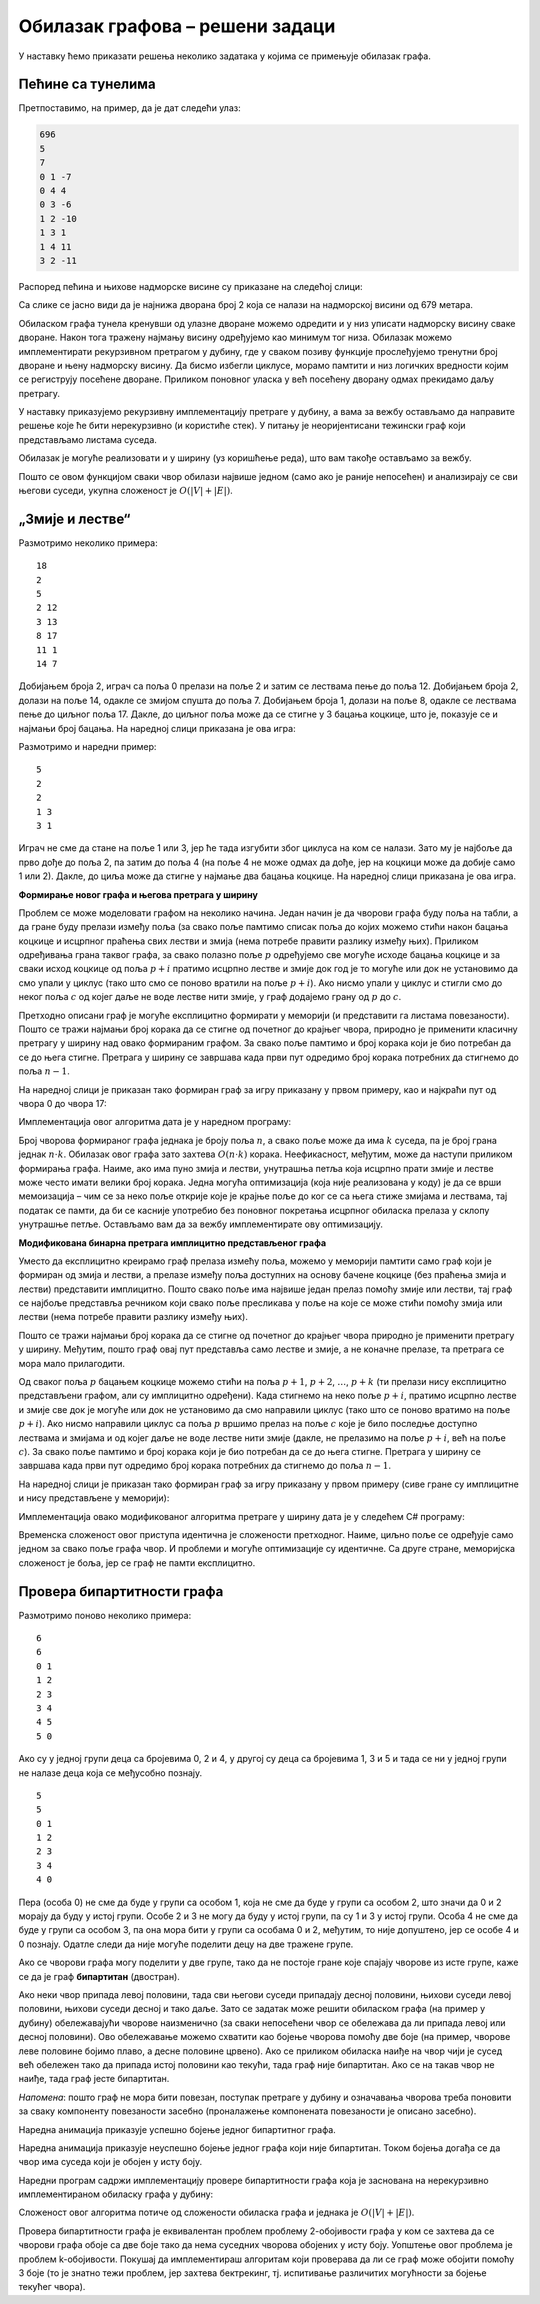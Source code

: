 Обилазак графова – решени задаци
================================

У наставку ћемо приказати решења неколико задатака у којима се
примењује обилазак графа.


Пећине са тунелима
------------------

.. questionnote::

   Спелеолози се налазе у улазној дворани пећине, на висини тла, чија
   је надморска висина позната. Пећина има укупно :math:`n` дворана
   обележених бројевима од :math:`0` до :math:`n-1` (улазна дворана је
   обележена бројем :math:`0`) и до сваке од њих се може стићи
   коришћењем неког од многих тунела који их повезују. Сви тунели су
   двосмерни. Ако се за сваки тунел зна које две дворане повезује и
   колика је висинска разлика између њих, написати програм који
   одређује најнижу надморску висину на коју се спелеолози у пећини
   могу спустити.

   Са стандардног улаза се учитава висина тла (цео број), а затим, из
   следеће линије природни број :math:`n` који представља број дворана
   и затим природни број :math:`m` који представља број тунела. У
   наредних :math:`m` линија налазе се по три цела броја раздвојена
   размацима, која описују тунел: редни број полазне дворане, редни
   број долазне дворане и висинску разлику између полазне и долазне
   дворане (негативан број значи да је долазна дворана на мањој
   надморској висини).

   На стандардни излаз исписати цео број који представља најнижу
   надморску висину на којој се налази нека дворана.

Претпоставимо, на пример, да је дат следећи улаз:

.. code::

   696
   5
   7
   0 1 -7
   0 4 4
   0 3 -6
   1 2 -10
   1 3 1
   1 4 11
   3 2 -11

Распоред пећина и њихове надморске висине су приказане на следећој
слици:

.. image:: ../../_images/4_grafovski/pecine.png
    :width: 250px
    :align: center

Са слике се јасно види да је најнижа дворана број 2 која се налази на
надморској висини од 679 метара.
   
Обиласком графа тунела кренувши од улазне дворане можемо одредити и у
низ уписати надморску висину сваке дворане. Након тога тражену најмању
висину одређујемо као минимум тог низа. Обилазак можемо имплементирати
рекурзивном претрагом у дубину, где у сваком позиву функције
прослеђујемо тренутни број дворане и њену надморску висину. Да бисмо
избегли циклусе, морамо памтити и низ логичких вредности којим се
региструју посећене дворане. Приликом поновног уласка у већ посећену
дворану одмах прекидамо даљу претрагу.

У наставку приказујемо рекурзивну имплементацију претраге у дубину, а
вама за вежбу остављамо да направите решење које ће бити нерекурзивно
(и користиће стек). У питању је неоријентисани тежински граф који
представљамо листама суседа.

.. activecode:: pecine_sa_tunelima
    :passivecode: true
    :coach:
    :includesrc: _src/4_grafovski/pecine_sa_tunelima.cs
                 
Обилазак је могуће реализовати и у ширину (уз коришћење реда), што вам
такође остављамо за вежбу.

Пошто се овом функцијом сваки чвор обилази највише једном (само ако је
раније непосећен) и анализирају се сви његови суседи, укупна сложеност
је :math:`O(|V| + |E|)`.

„Змије и лестве“
----------------

.. questionnote::
   
   У популарној игри „Змије и лестве“ играч се креће од почетног поља
   бацајући коцкицу и померајући се онолико поља унапред колико
   коцкица покаже. Постоје две врсте посебних поља. Ако играч стане на
   неко поље на ком се налазе „лестве“, он се пење уз те лестве и
   прелази на оно поље са већим бројем до кога те лестве воде. Ако
   играч стане на неко поље на ком се налази змија, он се спушта и
   прелази на оно поље са мањим бројем до кога та змија води. Написати
   програм који одређује минималан број корака (бацања коцкице) којима
   играч може да стигне од почетног до завршног поља.

   *Напомена*: Ако играч стигне на неко поље које је део циклуса
   састављеног од лестви и змија, он моментално губи игру и не може да
   стигне до циља (таква поља се морају избегавати).


   Са стандардног улаза се учитава укупан број поља :math:`n`
   (:math:`5 \leq n \leq 200`). Поља су обележена бројевима од 0 до
   :math:`n-1`. У наредном реду се налази највећи број :math:`k` који
   се може добити бацањем коцкице (коцкицом се добијају бројеви од
   :math:`1` до :math:`k`). Након тога се учитава укупан број :math:`m` змија
   и лестви (:math:`0 \leq m \leq n`), а затим и подаци о њима (број
   полазног и број долазног поља).

   На стандардни излаз исписати тражени минимални број корака. Ако
   није могуће стићи до циља, исписати -1.

Размотримо неколико примера:

::

   18
   2
   5
   2 12
   3 13
   8 17
   11 1
   14 7

Добијањем броја 2, играч са поља 0 прелази на поље 2 и затим се
лествама пење до поља 12. Добијањем броја 2, долази на поље 14, одакле
се змијом спушта до поља 7. Добијањем броја 1, долази на поље 8,
одакле се лествама пење до циљног поља 17. Дакле, до циљног поља може
да се стигне у 3 бацања коцкице, што је, показује се и најмањи број
бацања. На наредној слици приказана је ова игра:


.. image:: ../../_images/4_grafovski/zmije_i_lestve_1.png
    :width: 300px
    :align: center

Размотримо и наредни пример:
            
::

   5
   2
   2
   1 3
   3 1


Играч не сме да стане на поље 1 или 3, јер ће тада изгубити због
циклуса на ком се налази. Зато му је најбоље да прво дође до поља 2,
па затим до поља 4 (на поље 4 не може одмах да дође, јер на коцкици
може да добије само 1 или 2). Дакле, до циља може да стигне у најмање
два бацања коцкице. На наредној слици приказана је ова игра.

.. image:: ../../_images/4_grafovski/zmije_i_lestve_2.png
    :width: 300px
    :align: center

**Формирање новог графа и његова претрага у ширину**

Проблем се може моделовати графом на неколико начина. Један начин је да
чворови графа буду поља на табли, а да гране буду прелази између поља
(за свако поље памтимо списак поља до којих можемо стићи након бацања
коцкице и исцрпног праћења свих лестви и змија (нема потребе правити
разлику између њих). Приликом одређивања грана таквог графа, за свако
полазно поље :math:`p` одређујемо све могуће исходе бацања коцкице и за
сваки исход коцкице од поља :math:`p+i` пратимо исцрпно лестве и змије
док год је то могуће или док не установимо да смо упали у циклус (тако
што смо се поново вратили на поље :math:`p+i`). Ако нисмо упали у циклус
и стигли смо до неког поља :math:`c` од којег даље не воде лестве нити
змије, у граф додајемо грану од :math:`p` до :math:`c`.

Претходно описани граф је могуће експлицитно формирати у меморији (и
представити га листама повезаности). Пошто се тражи најмањи број
корака да се стигне од почетног до крајњег чвора, природно је
применити класичну претрагу у ширину над овако формираним графом. За
свако поље памтимо и број корака који је био потребан да се до њега
стигне. Претрага у ширину се завршава када први пут одредимо број
корака потребних да стигнемо до поља :math:`n-1`.

На наредној слици је приказан тако формиран граф за игру приказану у
првом примеру, као и најкраћи пут од чвора 0 до чвора 17:

.. image:: ../../_images/4_grafovski/zmije_i_lestve_1_graf.png
    :width: 300px
    :align: center

Имплементација овог алгоритма дата је у наредном програму:         

.. activecode:: zmije_i_lestve_ex1_cs
    :passivecode: true
    :coach:
    :includesrc: _src/4_grafovski/zmije_i_lestve-ex1.cs

Број чворова формираног графа једнака је броју поља :math:`n`, а свако
поље може да има :math:`k` суседа, па је број грана једнак
:math:`n\cdot k`. Обилазак овог графа зато захтева :math:`O(n\cdot k)`
корака. Неефикасност, међутим, може да наступи приликом формирања
графа. Наиме, ако има пуно змија и лестви, унутрашња петља која
исцрпно прати змије и лестве може често имати велики број
корака. Једна могућа оптимизација (која није реализована у коду) је да
се врши мемоизација – чим се за неко поље открије које је крајње поље
до ког се са њега стиже змијама и лествама, тај податак се памти, да
би се касније употребио без поновног покретања исцрпног обиласка
прелаза у склопу унутрашње петље. Остављамо вам да за вежбу
имплементирате ову оптимизацију.
                 
**Модификована бинарна претрага имплицитно представљеног графа**

Уместо да експлицитно креирамо граф прелаза измећу поља, можемо у
меморији памтити само граф који је формиран од змија и лестви, а
прелазе између поља доступних на основу бачене коцкице (без праћења
змија и лестви) представити имплицитно. Пошто свако поље има највише
један прелаз помоћу змије или лестви, тај граф се најбоље представља
речником који свако поље пресликава у поље на које се може стићи
помоћу змија или лестви (нема потребе правити разлику између њих).

Пошто се тражи најмањи број корака да се стигне од почетног до крајњег
чвора природно је применити претрагу у ширину. Међутим, пошто граф
овај пут представља само лестве и змије, а не коначне прелазе, та
претрага се мора мало прилагодити.

Од сваког поља :math:`p` бацањем коцкице можемо стићи на поља
:math:`p+1`, :math:`p+2`, :math:`\ldots`, :math:`p+k` (ти прелази нису
експлицитно представљени графом, али су имплицитно одређени). Када
стигнемо на неко поље :math:`p+i`, пратимо исцрпно лестве и змије све
док је могуће или док не установимо да смо направили циклус (тако што се
поново вратимо на поље :math:`p+i`). Ако нисмо направили циклус са поља
:math:`p` вршимо прелаз на поље :math:`c` које је било последње доступно
лествама и змијама и од којег даље не воде лестве нити змије (дакле, не
прелазимо на поље :math:`p+i`, већ на поље :math:`c`). За свако поље
памтимо и број корака који је био потребан да се до њега стигне.
Претрага у ширину се завршава када први пут одредимо број корака
потребних да стигнемо до поља :math:`n-1`.

На наредној слици је приказан тако формиран граф за игру приказану у
првом примеру (сиве гране су имплицитне и нису представљене у
меморији):

.. image:: ../../_images/4_grafovski/zmije_i_lestve_1_graf2.png
    :width: 300px
    :align: center

Имплементација овако модификованог алгоритма претраге у ширину дата је
у следећем C# програму:
            
.. activecode:: zmije_i_lestve_cs
    :passivecode: true
    :coach:
    :includesrc: _src/4_grafovski/zmije_i_lestve.cs
            
Временска сложеност овог приступа идентична је сложености
претходног. Наиме, циљно поље се одређује само једном за свако поље
графа чвор. И проблеми и могуће оптимизације су идентичне. Са друге
стране, меморијска сложеност је боља, јер се граф не памти
експлицитно.

                 
Провера бипартитности графа
---------------------------

.. questionnote::

   Пера je отишао на летњи спортски камп и када је тамо дошао видео је
   још неколико својих другара. И друга деца су знала
   понеког. Интересантно, Пера је свако дете знао посредно
   (знао је некога ко зна некога, ко зна некога… – ко зна то дете).

   Потребно је да се деца поделе у две групе, али пошто свако жели да
   упозна што више нових другара, потребно је да сваку групу чине
   међусобно непознате особе (две особе које се већ познају не могу
   бити у истој групи). Написати програм који одређује да ли је то
   могуће и ако јесте, која ће све деца бити у групи са Пером.

   Са стандардног улаза се учитава број деце n, а затим и број парова
   m деце која се већ познају, а затим и низ парова бројева од 0 до
   n-1 који представљају познанства.

   На стандардни излаз исписати редне бројеве деце који су у групи са
   Пером (кренувши од Пере који има редни број 0, па у растућем 
   поретку) или симбол `-` ако тражене две групе није могуће
   формирати.


Размотримо поново неколико примера:
   
::

  6
  6
  0 1
  1 2
  2 3
  3 4
  4 5
  5 0

Ако су у једној групи деца са бројевима 0, 2 и 4, у другој су деца са
бројевима 1, 3 и 5 и тада се ни у једној групи не налазе деца која се
међусобно познају.

::

  5
  5
  0 1
  1 2
  2 3
  3 4
  4 0


Пера (особа 0) не сме да буде у групи са особом 1, која не сме да буде
у групи са особом 2, што значи да 0 и 2 морају да буду у истој групи.
Особе 2 и 3 не могу да буду у истој групи, па су 1 и 3 у истој групи.
Особа 4 не сме да буде у групи са особом 3, па она мора бити у групи
са особама 0 и 2, међутим, то није допуштено, јер се особе 4 и 0
познају. Одатле следи да није могуће поделити децу на две тражене
групе.

Ако се чворови графа могу поделити у две групе, тако да не постоје
гране које спајају чворове из исте групе, каже се да је граф
**бипартитан** (двостран).

Ако неки чвор припада левој половини, тада сви његови суседи припадају
десној половини, њихови суседи левој половини, њихови суседи десној и
тако даље. Зато се задатак може решити обиласком графа (на пример у
дубину) обележавајући чворове наизменично (за сваки непосећени чвор се
обележава да ли припада левој или десној половини). Ово обележавање
можемо схватити као бојење чворова помоћу две боје (на пример, чворове
леве половине бојимо плаво, а десне половине црвено). Ако се приликом
обиласка наиђе на чвор чији је сусед већ обележен тако да припада
истој половини као текући, тада граф није бипартитан. Ако се на такав
чвор не наиђе, тада граф јесте бипартитан.

*Напомена*: пошто граф не мора бити повезан, поступак претраге у
дубину и означавања чворова треба поновити за сваку компоненту
повезаности засебно (проналажење компонената повезаности је описано
засебно).

Наредна анимација приказује успешно бојење једног бипартитног графа.

.. gallery:: bipartitan_da
    :width: 200px
    :height: 100%
    :folder: ../../_images/4_grafovski/bipartitni
    :images: bip0.png, bip1.png, bip2.png, bip3.png, bip4.png, bip5.png, bip6.png, bip7.png

Наредна анимација приказује неуспешно бојење једног графа који није
бипартитан. Током бојења догађа се да чвор има суседа који је обојен у
исту боју.

.. gallery:: bipartitan_ne
    :width: 200px
    :height: 100%
    :folder: ../../_images/4_grafovski/bipartitni
    :images: bipA0.png, bipA1.png, bipA2.png, bipA3.png, bipA4.png, bipA5.png, bipA6.png, bipA7.png, bipA8.png

Наредни програм садржи имплементацију провере бипартитности графа која
је заснована на нерекурзивно имплементираном обиласку графа у дубину:
             
.. activecode:: da_li_je_bipartitan_cs
    :passivecode: true
    :coach:
    :includesrc: _src/4_grafovski/da_li_je_bipartitan.cs

Сложеност овог алгоритма потиче од сложености обиласка графа и једнака
је :math:`O(|V| + |E|)`.
                 
Провера бипартитности графа је еквивалентан проблем проблему
2-обојивости графа у ком се захтева да се чворови графа обоје са две
боје тако да нема суседних чворова обојених у исту боју. Уопштење овог
проблема је проблем k-обојивости. Покушај да имплементираш алгоритам
који проверава да ли се граф може обојити помоћу 3 боје (то је знатно
тежи проблем, јер захтева бектрекинг, тј. испитивање различитих
могућности за бојење текућег чвора).
             




